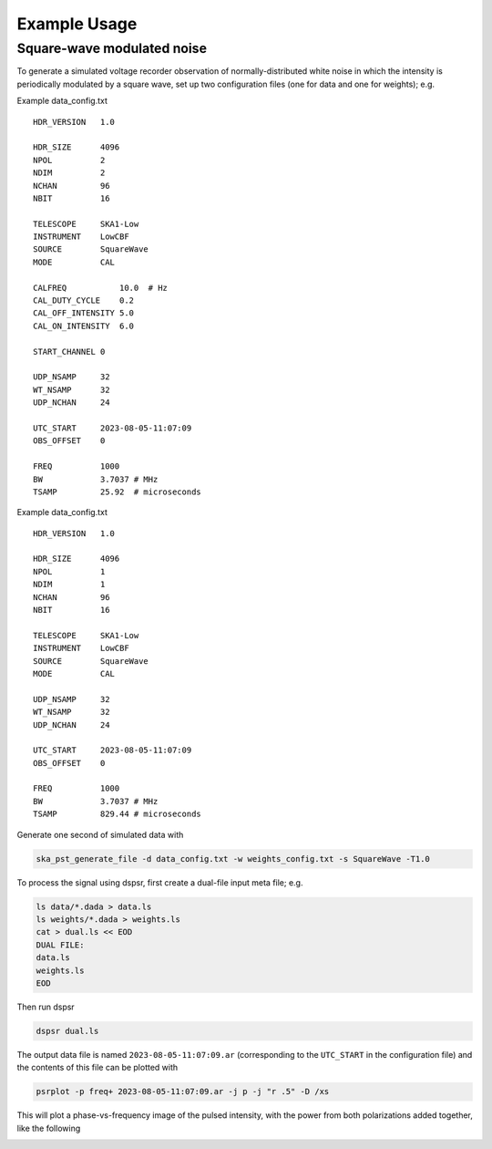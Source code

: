 .. _operation_notebook:

.. raw:: html

    <style> .red {color:red} </style>

.. role:: red

Example Usage
========================================

Square-wave modulated noise
----------------------------------------

To generate a simulated voltage recorder observation of normally-distributed white noise in which the intensity is periodically modulated
by a square wave, set up two configuration files (one for data and one for weights); e.g.

Example data_config.txt ::

    HDR_VERSION   1.0

    HDR_SIZE      4096
    NPOL          2
    NDIM          2
    NCHAN         96
    NBIT          16

    TELESCOPE     SKA1-Low
    INSTRUMENT    LowCBF
    SOURCE        SquareWave
    MODE          CAL

    CALFREQ           10.0  # Hz
    CAL_DUTY_CYCLE    0.2
    CAL_OFF_INTENSITY 5.0
    CAL_ON_INTENSITY  6.0

    START_CHANNEL 0

    UDP_NSAMP     32
    WT_NSAMP      32
    UDP_NCHAN     24

    UTC_START     2023-08-05-11:07:09
    OBS_OFFSET    0

    FREQ          1000
    BW            3.7037 # MHz
    TSAMP         25.92  # microseconds

Example data_config.txt ::

    HDR_VERSION   1.0

    HDR_SIZE      4096
    NPOL          1
    NDIM          1
    NCHAN         96
    NBIT          16

    TELESCOPE     SKA1-Low
    INSTRUMENT    LowCBF
    SOURCE        SquareWave
    MODE          CAL

    UDP_NSAMP     32
    WT_NSAMP      32
    UDP_NCHAN     24

    UTC_START     2023-08-05-11:07:09
    OBS_OFFSET    0

    FREQ          1000
    BW            3.7037 # MHz
    TSAMP         829.44 # microseconds

Generate one second of simulated data with

.. code-block:: bash

    ska_pst_generate_file -d data_config.txt -w weights_config.txt -s SquareWave -T1.0

To process the signal using dspsr, first create a dual-file input meta file; e.g.

.. code-block:: bash

    ls data/*.dada > data.ls
    ls weights/*.dada > weights.ls
    cat > dual.ls << EOD
    DUAL FILE:
    data.ls
    weights.ls
    EOD

Then run dspsr

.. code-block:: bash

    dspsr dual.ls

The output data file is named ``2023-08-05-11:07:09.ar`` (corresponding to the ``UTC_START`` in the configuration file) and 
the contents of this file can be plotted with

.. code-block:: bash

    psrplot -p freq+ 2023-08-05-11:07:09.ar -j p -j "r .5" -D /xs

This will plot a phase-vs-frequency image of the pulsed intensity, with the power from both polarizations added together,
like the following

.. image:: square_wave.png
  :width: 800
  :alt: Intensity of simulated square wave as a function of modulation phase and radio frequency

